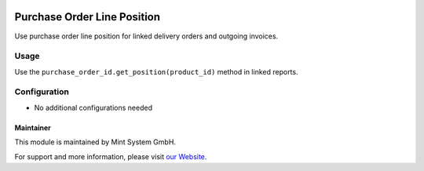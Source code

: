 .. image:: https://img.shields.io/badge/licence-GPL--3-blue.svg
    :target: http://www.gnu.org/licenses/gpl-3.0-standalone.html
    :alt: License: GPL-3

============================
Purchase Order Line Position
============================

Use purchase order line position for linked delivery orders and outgoing invoices.

.. image:: ./static/description/icon.png
  :height: 100
  :width: 100
  :alt: Icon

Usage
~~~~~

Use the ``purchase_order_id.get_position(product_id)`` method in linked reports.

Configuration
~~~~~~~~~~~~~

* No additional configurations needed

Maintainer
==========

.. image:: https://www.mint-system.ch/theme_mint_system/static/img/logo.svg
   :target: https://www.mint-system.ch

This module is maintained by Mint System GmbH.

For support and more information, please visit `our Website <https://www.mint-system.ch>`__.
